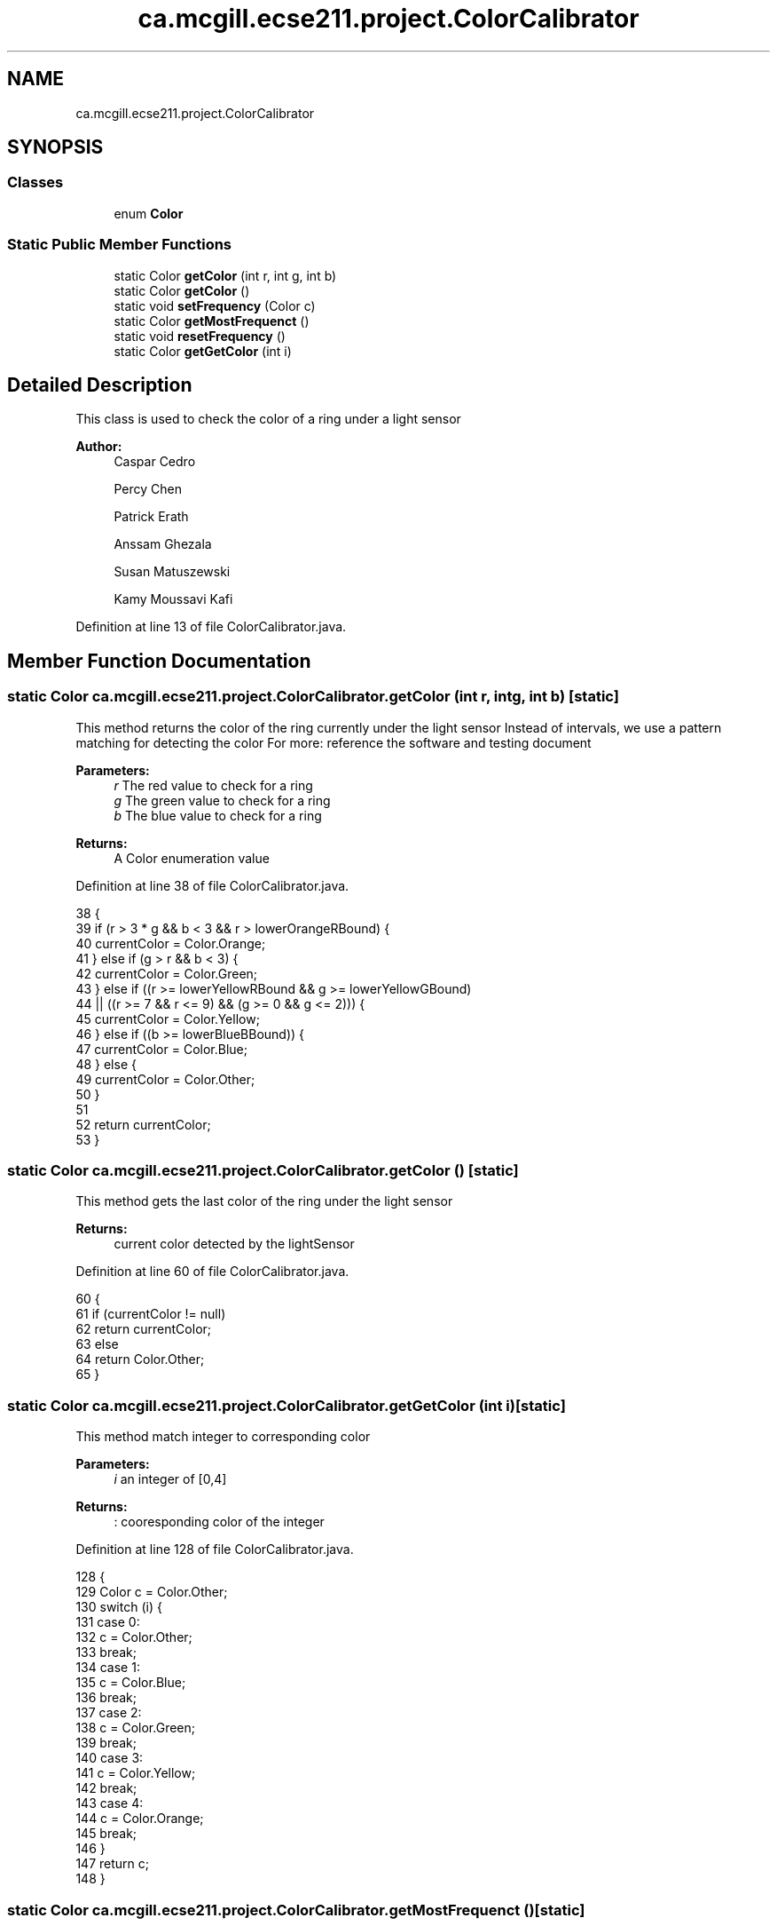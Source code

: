 .TH "ca.mcgill.ecse211.project.ColorCalibrator" 3 "Tue Nov 27 2018" "Version 1.0" "ECSE211 - Fall 2018 - Final Project" \" -*- nroff -*-
.ad l
.nh
.SH NAME
ca.mcgill.ecse211.project.ColorCalibrator
.SH SYNOPSIS
.br
.PP
.SS "Classes"

.in +1c
.ti -1c
.RI "enum \fBColor\fP"
.br
.in -1c
.SS "Static Public Member Functions"

.in +1c
.ti -1c
.RI "static Color \fBgetColor\fP (int r, int g, int b)"
.br
.ti -1c
.RI "static Color \fBgetColor\fP ()"
.br
.ti -1c
.RI "static void \fBsetFrequency\fP (Color c)"
.br
.ti -1c
.RI "static Color \fBgetMostFrequenct\fP ()"
.br
.ti -1c
.RI "static void \fBresetFrequency\fP ()"
.br
.ti -1c
.RI "static Color \fBgetGetColor\fP (int i)"
.br
.in -1c
.SH "Detailed Description"
.PP 
This class is used to check the color of a ring under a light sensor
.PP
\fBAuthor:\fP
.RS 4
Caspar Cedro 
.PP
Percy Chen 
.PP
Patrick Erath 
.PP
Anssam Ghezala 
.PP
Susan Matuszewski 
.PP
Kamy Moussavi Kafi 
.RE
.PP

.PP
Definition at line 13 of file ColorCalibrator\&.java\&.
.SH "Member Function Documentation"
.PP 
.SS "static Color ca\&.mcgill\&.ecse211\&.project\&.ColorCalibrator\&.getColor (int r, int g, int b)\fC [static]\fP"
This method returns the color of the ring currently under the light sensor Instead of intervals, we use a pattern matching for detecting the color For more: reference the software and testing document
.PP
\fBParameters:\fP
.RS 4
\fIr\fP The red value to check for a ring 
.br
\fIg\fP The green value to check for a ring 
.br
\fIb\fP The blue value to check for a ring 
.RE
.PP
\fBReturns:\fP
.RS 4
A Color enumeration value 
.RE
.PP

.PP
Definition at line 38 of file ColorCalibrator\&.java\&.
.PP
.nf
38                                                     {
39     if (r > 3 * g && b < 3 && r > lowerOrangeRBound) {
40       currentColor = Color\&.Orange;
41     } else if (g > r && b < 3) {
42       currentColor = Color\&.Green;
43     } else if ((r >= lowerYellowRBound && g >= lowerYellowGBound)
44         || ((r >= 7 && r <= 9) && (g >= 0 && g <= 2))) {
45       currentColor = Color\&.Yellow;
46     } else if ((b >= lowerBlueBBound)) {
47       currentColor = Color\&.Blue;
48     } else {
49       currentColor = Color\&.Other;
50     }
51 
52     return currentColor;
53   }
.fi
.SS "static Color ca\&.mcgill\&.ecse211\&.project\&.ColorCalibrator\&.getColor ()\fC [static]\fP"
This method gets the last color of the ring under the light sensor
.PP
\fBReturns:\fP
.RS 4
current color detected by the lightSensor 
.RE
.PP

.PP
Definition at line 60 of file ColorCalibrator\&.java\&.
.PP
.nf
60                                  {
61     if (currentColor != null)
62       return currentColor;
63     else
64       return Color\&.Other;
65   }
.fi
.SS "static Color ca\&.mcgill\&.ecse211\&.project\&.ColorCalibrator\&.getGetColor (int i)\fC [static]\fP"
This method match integer to corresponding color
.PP
\fBParameters:\fP
.RS 4
\fIi\fP an integer of [0,4] 
.RE
.PP
\fBReturns:\fP
.RS 4
: cooresponding color of the integer 
.RE
.PP

.PP
Definition at line 128 of file ColorCalibrator\&.java\&.
.PP
.nf
128                                          {
129     Color c = Color\&.Other;
130     switch (i) {
131       case 0:
132         c = Color\&.Other;
133         break;
134       case 1:
135         c = Color\&.Blue;
136         break;
137       case 2:
138         c = Color\&.Green;
139         break;
140       case 3:
141         c = Color\&.Yellow;
142         break;
143       case 4:
144         c = Color\&.Orange;
145         break;
146     }
147     return c;
148   }
.fi
.SS "static Color ca\&.mcgill\&.ecse211\&.project\&.ColorCalibrator\&.getMostFrequenct ()\fC [static]\fP"
This method returns the most frequent colour detected from multiple samples
.PP
\fBReturns:\fP
.RS 4
most frequent colour detected 
.RE
.PP

.PP
Definition at line 96 of file ColorCalibrator\&.java\&.
.PP
.nf
96                                          {
97     Color c = Color\&.Other;
98     int frequency = colour_frequency[0];
99     for (int i = 0; i < colour_frequency\&.length; i++) {
100       if (colour_frequency[i] >= frequency) {
101         frequency = colour_frequency[i];
102         c = getGetColor(i);
103       }
104     }
105     if (frequency == 0) {
106       c = Color\&.Other;
107     }
108     resetFrequency();
109     return c;
110   }
.fi
.SS "static void ca\&.mcgill\&.ecse211\&.project\&.ColorCalibrator\&.resetFrequency ()\fC [static]\fP"
This method resets the colour_frequency array to 0 
.PP
Definition at line 116 of file ColorCalibrator\&.java\&.
.PP
.nf
116                                       {
117     for (int i = 0; i < colour_frequency\&.length; i++) {
118       colour_frequency[i] = 0;
119     }
120   }
.fi
.SS "static void ca\&.mcgill\&.ecse211\&.project\&.ColorCalibrator\&.setFrequency (Color c)\fC [static]\fP"
This method keeps track of how many of each colour were detected by increasing the count in the array
.PP
\fBParameters:\fP
.RS 4
\fIc\fP The Color detected by the light sensor 
.RE
.PP

.PP
Definition at line 73 of file ColorCalibrator\&.java\&.
.PP
.nf
73                                            {
74     switch (c) {
75       case Blue:
76         colour_frequency[1]++;
77         break;
78       case Green:
79         colour_frequency[2]++;
80         break;
81       case Yellow:
82         colour_frequency[3]++;
83         break;
84       case Orange:
85         colour_frequency[4]++;
86       default:
87         break;
88     }
89   }
.fi


.SH "Author"
.PP 
Generated automatically by Doxygen for ECSE211 - Fall 2018 - Final Project from the source code\&.
